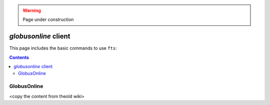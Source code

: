 .. warning:: Page under construction


.. _globusonline:

*********************
*globusonline* client
*********************

This page includes the basic commands to use ``fts``:

.. contents:: 
    :depth: 4
  
============
GlobusOnline
============

<copy the content from theold wiki>  